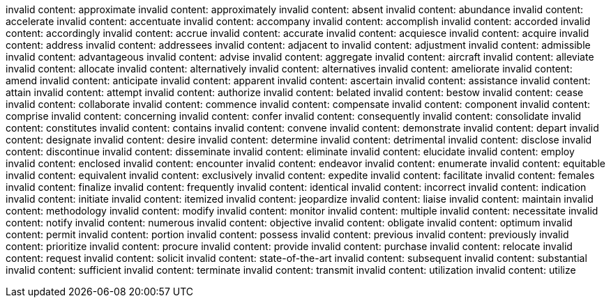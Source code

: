 invalid content: approximate
invalid content: approximately
invalid content: absent
invalid content: abundance
invalid content: accelerate
invalid content: accentuate
invalid content: accompany
invalid content: accomplish
invalid content: accorded
invalid content: accordingly
invalid content: accrue
invalid content: accurate
invalid content: acquiesce
invalid content: acquire
invalid content: address
invalid content: addressees
invalid content: adjacent to
invalid content: adjustment
invalid content: admissible
invalid content: advantageous
invalid content: advise
invalid content: aggregate
invalid content: aircraft
invalid content: alleviate
invalid content: allocate
invalid content: alternatively
invalid content: alternatives
invalid content: ameliorate
invalid content: amend
invalid content: anticipate
invalid content: apparent
invalid content: ascertain
invalid content: assistance
invalid content: attain
invalid content: attempt
invalid content: authorize
invalid content: belated
invalid content: bestow
invalid content: cease
invalid content: collaborate
invalid content: commence
invalid content: compensate
invalid content: component
invalid content: comprise
invalid content: concerning
invalid content: confer
invalid content: consequently
invalid content: consolidate
invalid content: constitutes
invalid content: contains
invalid content: convene
invalid content: demonstrate
invalid content: depart
invalid content: designate
invalid content: desire
invalid content: determine
invalid content: detrimental
invalid content: disclose
invalid content: discontinue
invalid content: disseminate
invalid content: eliminate
invalid content: elucidate
invalid content: employ
invalid content: enclosed
invalid content: encounter
invalid content: endeavor
invalid content: enumerate
invalid content: equitable
invalid content: equivalent
invalid content: exclusively
invalid content: expedite
invalid content: facilitate
invalid content: females
invalid content: finalize
invalid content: frequently
invalid content: identical
invalid content: incorrect
invalid content: indication
invalid content: initiate
invalid content: itemized
invalid content: jeopardize
invalid content: liaise
invalid content: maintain
invalid content: methodology
invalid content: modify
invalid content: monitor
invalid content: multiple
invalid content: necessitate
invalid content: notify
invalid content: numerous
invalid content: objective
invalid content: obligate
invalid content: optimum
invalid content: permit
invalid content: portion
invalid content: possess
invalid content: previous
invalid content: previously
invalid content: prioritize
invalid content: procure
invalid content: provide
invalid content: purchase
invalid content: relocate
invalid content: request
invalid content: solicit
invalid content: state-of-the-art
invalid content: subsequent
invalid content: substantial
invalid content: sufficient
invalid content: terminate
invalid content: transmit
invalid content: utilization
invalid content: utilize